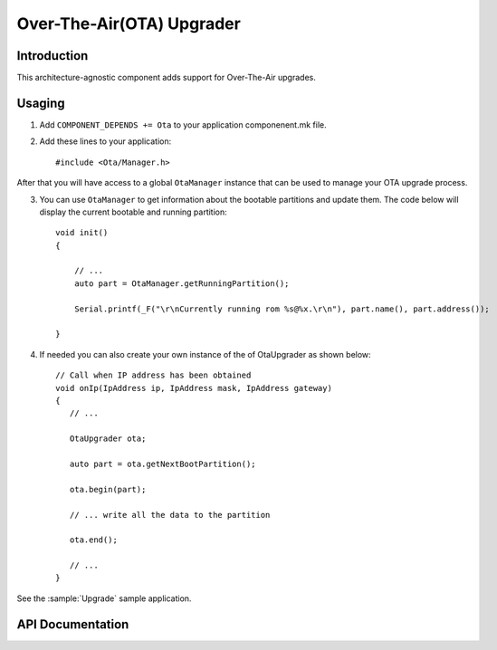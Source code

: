 Over-The-Air(OTA) Upgrader
==========================

.. highlight:: c++

Introduction
------------

This architecture-agnostic component adds support for Over-The-Air upgrades.

Usaging
-------
1. Add ``COMPONENT_DEPENDS += Ota`` to your application componenent.mk file.
2. Add these lines to your application::

      #include <Ota/Manager.h>

After that you will have access to a global ``OtaManager`` instance that can be used to manage your OTA upgrade process.

3. You can use ``OtaManager`` to get information about the bootable partitions and update them.
   The code below will display the current bootable and running partition::

      void init()
      {

          // ...
          auto part = OtaManager.getRunningPartition();

          Serial.printf(_F("\r\nCurrently running rom %s@%x.\r\n"), part.name(), part.address());

      }

4. If needed you can also create your own instance of the of OtaUpgrader as shown below::


      // Call when IP address has been obtained
      void onIp(IpAddress ip, IpAddress mask, IpAddress gateway)
      {
         // ...

         OtaUpgrader ota;

         auto part = ota.getNextBootPartition();

         ota.begin(part);

         // ... write all the data to the partition

         ota.end();

         // ...
      }

See the :sample:`Upgrade` sample application.

API Documentation
-----------------

.. doxygennamespace:: Ota
   :members:

